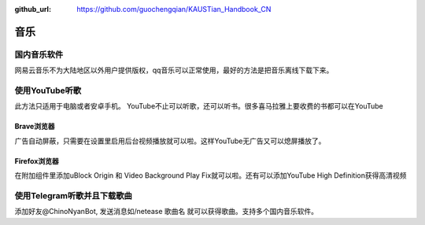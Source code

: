 :github_url: https://github.com/guochengqian/KAUSTian_Handbook_CN

.. role:: raw-html(raw)
   :format: html
.. default-role:: raw-html



音乐
========


国内音乐软件
--------------
网易云音乐不为大陆地区以外用户提供版权，qq音乐可以正常使用，最好的方法是把音乐离线下载下来。

使用YouTube听歌
---------------
此方法只适用于电脑或者安卓手机。
YouTube不止可以听歌，还可以听书。很多喜马拉雅上要收费的书都可以在YouTube

Brave浏览器
^^^^^^^^^^^
广告自动屏蔽，只需要在设置里启用后台视频播放就可以啦。这样YouTube无广告又可以熄屏播放了。

Firefox浏览器
^^^^^^^^^^^^^
在附加组件里添加uBlock Origin 和 Video Background Play Fix就可以啦。还有可以添加YouTube High Definition获得高清视频

使用Telegram听歌并且下载歌曲
--------------------
添加好友@ChinoNyanBot, 发送消息如/netease 歌曲名 就可以获得歌曲。支持多个国内音乐软件。
